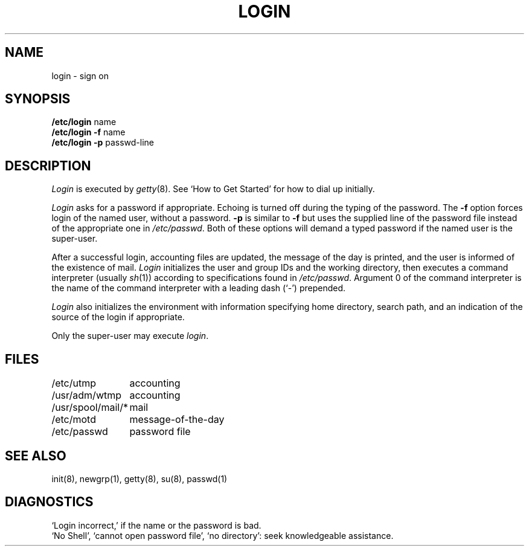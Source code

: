 .TH LOGIN 8 
.SH NAME
login \- sign on
.SH SYNOPSIS
.B /etc/login
name
.br
.B /etc/login
.B \-f
name
.br
.B /etc/login
.B \-p
passwd-line
.SH DESCRIPTION
.I Login
is executed by
.IR getty (8).
See `How to Get Started' for how to dial up initially.
.PP
.I Login
asks for a password if appropriate.
Echoing is turned off during the typing of the password.
The
.B \-f
option forces login of the named user, without a password.
.B \-p
is similar to
.B \-f
but uses the supplied line of the password file instead of
the appropriate one in
.IR /etc/passwd .
Both of these options will demand a typed password if the named user
is the super-user.
.PP
After a successful login,
accounting files are updated,
the message of the day is printed,
and the user is informed of the
existence of mail. 
.I Login
initializes the user and group IDs and the working directory,
then executes a command interpreter (usually
.IR  sh (1))
according to specifications found in
.IR /etc/passwd .
Argument 0 of the command interpreter is the name of the command interpreter with
a leading dash (`\-') prepended.
.PP
.I Login
also initializes the
environment
with information specifying home directory, search path,
and an indication of the source of the login if appropriate.
.PP
Only the super-user may execute
.IR login .
.SH FILES
.ta \w'/usr/spool/mail/*\ \ 'u
/etc/utmp	accounting
.br
/usr/adm/wtmp	accounting
.br
/usr/spool/mail/*	mail
.br
/etc/motd	message-of-the-day
.br
/etc/passwd	password file
.SH "SEE ALSO"
init(8), newgrp(1), getty(8), su(8), passwd(1)
.SH DIAGNOSTICS
`Login incorrect,'
if the name or the password is bad.
.br
`No Shell', `cannot open password file', `no directory':
seek knowledgeable assistance.
